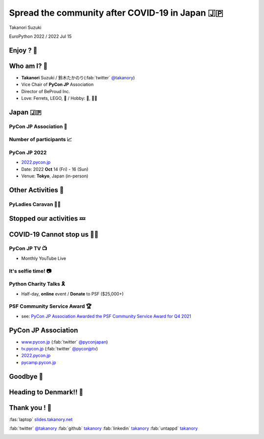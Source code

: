 =============================================================
 **Spread** the **community** after **COVID-19** in Japan 🇯🇵
=============================================================

Takanori Suzuki

EuroPython 2022 / 2022 Jul 15

Enjoy ? 🥳
===========

.. revealjs-notes::

   Did you enjoy EuroPython?

.. revealjs-break::
   :notitle:

.. image:: images/europython2022-collage.jpg
   
.. revealjs-notes::

   I really enjoyed EuroPython with good people and nice beer and nice beer.

Who am I? 👤
=============
* **Takanori** Suzuki / 鈴木たかのり(:fab:`twitter` `@takanory <https://twitter.com/takanory>`__)
* Vice Chair of **PyCon JP** Association
* Director of BeProud Inc.
* Love: Ferrets, LEGO, 🍺 / Hobby: 🎺, 🧗‍♀️

.. image:: /assets/images/sokidan-square.jpg
   :width: 180

.. image:: /assets/images/kurokuri.jpg
   :width: 180

Japan 🇯🇵
=========

.. image:: images/from-japan.png

.. revealjs-notes::

   I'm from Tokyo, Japan.
   Do you know Japan?
   Have you been Japan?
   Do you Know PyCon Japan?
   Have you attended PyCon Japan?

PyCon JP Association 🐍
------------------------
.. `www.pycon.jp <https://www.pycon.jp>`__

.. image:: /assets/images/pyconjp_logo.png

.. revealjs-notes::

   I'm Vice chair of PyCon JP association.
   We launched PyCon JP in 2011.
   At that time, the Python community in Japan was small.

Number of **participants** 📈
------------------------------
.. image:: images/participants.svg

.. https://docs.google.com/spreadsheets/d/1uOexhV5nVG7c0s-p1qxlh704YrBUTAVE01SRLyyc2ds/edit#gid=0           
   
.. revealjs-notes::

   The first PyCon JP had around 150 participants.
   Now, PyCon JP has grown to 1,000 participants.

PyCon JP 2022
-------------
* `2022.pycon.jp <https://2022.pycon.jp>`__
* Date: 2022 **Oct** 14 (Fri) - 16 (Sun)
* Venue: **Tokyo**, Japan (in-person)

.. image:: /assets/images/pyconjp2022logo.png
   :alt: PyCon JP 2022
   :width: 50%

.. revealjs-notes::

   PyCon JP 2022 will be held as an in-person event.
   Please come to Japan!

Other **Activities** 🕺
========================
.. revealjs-break::
   :notitle:

.. revealjs-notes::

   We are also involved in other activities to promote Python in Japan.

.. image:: images/pycamp-collage.jpg
   :width: 70%

.. revealjs-notes::

   One is the Python Boot Camp, tutorial events for beginners, all over Japan.
   We have held 44 camps with about 800 participants!
   BTW, I introduced Python Boot Camp at the EuroPython poster session in 2019.
   Does anyone remember that?

**PyLadies** Caravan 👩‍💻
--------------------------

.. image:: images/pyladies-caravan.png
   :width: 45%

.. image:: images/pyladies-tokyo.png
   :width: 45%

.. revealjs-notes::

   Other one is PyLadies Caravan.
   The event connects local women's communities across Japan.
   However,...

**Stopped** our activities 💤
==============================

.. revealjs-notes::

   However,... as you all know, COVID-19 has changed the world.
   We are no longer able to organise in-person events. But,...

COVID-19 **Cannot stop** us 🏃‍♂️
=================================

.. revealjs-notes::

   But, we must not stop in our activities to spread Python!
   We have started a new activity.   

PyCon JP **TV** 📺
-------------------
* Monthly YouTube Live

.. image:: images/episode11.jpg

.. revealjs-notes::

   The first new activity is "PyCon JP TV".
   We stream youtube live every month.
   Contents include "Python News", "Conference overview", "New features for Python 3.10"  and etc.

It's **selfie** time! 📷
-------------------------
.. revealjs-notes::

   I will present EuroPython at the next PyCon JP TV.
   I would like to take pictures with you all and share it on youtube live.
   Are you OK?
   Thank you. I'll share this on Twitter and PyCon JP TV.

Python **Charity** Talks 🎗
----------------------------
* Half-day, **online** event / **Donate** to PSF ($25,000+)

.. image:: images/pycharity.png
   :width: 85%

.. revealjs-notes::

   We wondered if there was a way to combine our spreading Python in Japan with donating to the PSF.
   We came up with the idea of "Python Charity Talks".
   This is other new acitivity.
   It is a half-day online event, with all participation and sponsorship fees donated to the PSF.
   We held 3 events and donated 25,000 USD over.

PSF Community Service **Award** 🏆
-----------------------------------
.. image:: /assets/images/psf-awards.jpg
   :width: 80%

* see: `PyCon JP Association Awarded the PSF Community Service Award for Q4 2021 <https://pyfound.blogspot.com/2022/05/pycon-jp-association-awarded-psf.html>`_

.. revealjs-notes::

   Last year, board members of PyCon JP Association, including me, won the "PSF Community Service Award" in recognition of our event organizing, donations and other achievements.

**PyCon JP** Association
========================
* `www.pycon.jp <https://www.pycon.jp>`__ (:fab:`twitter` `@pyconjapan <https://twitter.com/pyconjapan/>`_)
* `tv.pycon.jp <https://tv.pycon.jp/>`__ (:fab:`twitter` `@pyconjptv <https://twitter.com/pyconjptv/>`_)
* `2022.pycon.jp <https://2022.pycon.jp>`__
* `pycamp.pycon.jp <https://pycamp.pycon.jp>`__

Goodbye 👋
===========
.. revealjs-notes::

   Let me say goodbye for the last time.

Heading to Denmark!! 🛫
========================

.. image:: images/to-billund.png

.. revealjs-notes::

   I'm now heading to Denmark.
   Because the LEGO House and LEGOLAND are waiting for me.

Thank you ! 🙏
===============
:fas:`laptop` `slides.takanory.net <http://slides.takanory.net>`_

:fab:`twitter` `@takanory <https://twitter.com/takanory>`__
:fab:`github` `takanory <https://github.com/takanory/>`__
:fab:`linkedin` `takanory <https://www.linkedin.com/in/takanory/>`__
:fab:`untappd` `takanory <https://untappd.com/user/takanory/>`__

.. image:: /assets/images/sokidan-square.jpg

.. revealjs-notes::

   See you again at PyCon JP or somewhere!
